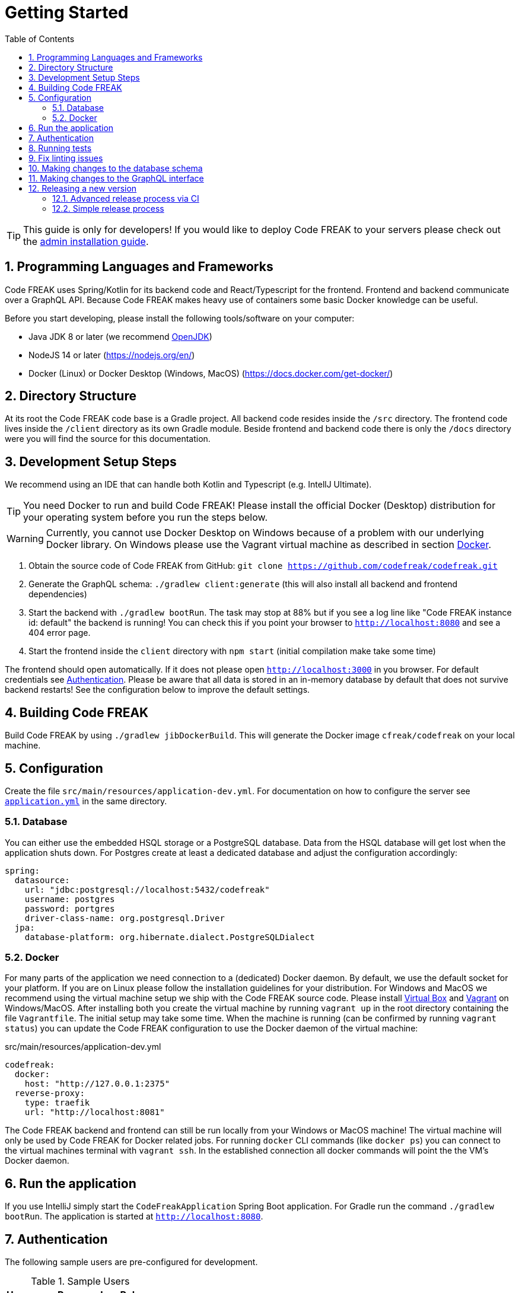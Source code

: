 = Getting Started
:sectnums:
:toc: left
:toclevels: 3

TIP: This guide is only for developers!
If you would like to deploy Code FREAK to your servers please check out the xref:codefreak:for-admins:installation.adoc[admin installation guide].

== Programming Languages and Frameworks

Code FREAK uses Spring/Kotlin for its backend code and React/Typescript for the frontend.
Frontend and backend communicate over a GraphQL API.
Because Code FREAK makes heavy use of containers some basic Docker knowledge can be useful.

Before you start developing, please install the following tools/software on your computer:

* Java JDK 8 or later (we recommend https://adoptopenjdk.net/[OpenJDK])
* NodeJS 14 or later (https://nodejs.org/en/)
* Docker (Linux) or Docker Desktop (Windows, MacOS) (https://docs.docker.com/get-docker/)

== Directory Structure

At its root the Code FREAK code base is a Gradle project.
All backend code resides inside the `/src` directory.
The frontend code lives inside the `/client` directory as its own Gradle module.
Beside frontend and backend code there is only the `/docs` directory were you will find the source for this documentation.

== Development Setup Steps

We recommend using an IDE that can handle both Kotlin and Typescript (e.g. IntellJ Ultimate).

TIP: You need Docker to run and build Code FREAK!
Please install the official Docker (Desktop) distribution for your operating system before you run the steps below.

WARNING: Currently, you cannot use Docker Desktop on Windows because of a problem with our underlying Docker library. On Windows please use the Vagrant virtual machine as described in section <<docker, Docker>>.

1. Obtain the source code of Code FREAK from GitHub: `git clone https://github.com/codefreak/codefreak.git`
2. Generate the GraphQL schema: `./gradlew client:generate` (this will also install all backend and frontend dependencies)
3. Start the backend with `./gradlew bootRun`. The task may stop at 88% but if you see a log line like "Code FREAK instance id: default" the backend is running! You can check this if you point your browser to `http://localhost:8080` and see a 404 error page.
4. Start the frontend inside the `client` directory with `npm start` (initial compilation make take some time)

The frontend should open automatically.
If it does not please open `http://localhost:3000` in you browser.
For default credentials see xref:authentication[Authentication].
Please be aware that all data is stored in an in-memory database by default that does not survive backend restarts!
See the configuration below to improve the default settings.

== Building Code FREAK

Build Code FREAK by using `./gradlew jibDockerBuild`.
This will generate the Docker image `cfreak/codefreak` on your local machine.

== Configuration

Create the file `src/main/resources/application-dev.yml`.
For documentation on how to configure the server see https://github.com/codefreak/codefreak/blob/master/src/main/resources/application.yml[`application.yml`]
in the same directory.

=== Database

You can either use the embedded HSQL storage or a PostgreSQL database.
Data from the HSQL database will get lost when the application shuts down.
For Postgres create at least a dedicated database and adjust the configuration accordingly:

[source,yaml]
[source]
-----
spring:
  datasource:
    url: "jdbc:postgresql://localhost:5432/codefreak"
    username: postgres
    password: portgres
    driver-class-name: org.postgresql.Driver
  jpa:
    database-platform: org.hibernate.dialect.PostgreSQLDialect
-----

[#docker]
=== Docker

For many parts of the application we need connection to a (dedicated) Docker daemon.
By default, we use the default socket for your platform.
If you are on Linux please follow the installation guidelines for your distribution.
For Windows and MacOS we recommend using the virtual machine setup we ship with the Code FREAK source code.
Please install https://www.virtualbox.org/[Virtual Box] and https://www.vagrantup.com/[Vagrant] on Windows/MacOS.
After installing both you create the virtual machine by running `vagrant up` in the root directory containing the file `Vagrantfile`.
The initial setup may take some time.
When the machine is running (can be confirmed by running `vagrant status`) you can update the Code FREAK configuration to use the Docker daemon of the virtual machine:

.src/main/resources/application-dev.yml
[source,yaml]
[source]
-----
codefreak:
  docker:
    host: "http://127.0.0.1:2375"
  reverse-proxy:
    type: traefik
    url: "http://localhost:8081"
-----

The Code FREAK backend and frontend can still be run locally from your Windows or MacOS machine!
The virtual machine will only be used by Code FREAK for Docker related jobs.
For running `docker` CLI commands (like `docker ps`) you can connect to the virtual machines terminal with `vagrant ssh`.
In the established connection all docker commands will point the the VM's Docker daemon.

== Run the application

If you use IntelliJ simply start the `CodeFreakApplication` Spring Boot application.
For Gradle run the command `./gradlew bootRun`.
The application is started at `http://localhost:8080`.

[#authentication]
== Authentication

The following sample users are pre-configured for development.

.Sample Users
|===
|Username |Password |Role

|admin
|123
|ADMIN

|teacher
|123
|TEACHER

|student
|123
|STUDENT
|===

== Running tests

To run the tests you need a working Docker connection.
It is also possible to use the Vagrant machine for Testing:

[source,shell]
[source]
-----
$ ./gradlew test          # for testing with local Docker daemon
$ ./gradlew vagrantTest   # for testing with Vagrant Docker daemon
-----

== Fix linting issues

[source,console]
[source]
-----
$ ./gradlew spotlessApply
-----

== Making changes to the database schema

If you modify the entity layer under `org.codefreak.codefreak.entity` in a way that changes the database schema, you have to create a migration changelog.
Code FREAK uses https://www.liquibase.org/[Liquibase] for versioning the database schema.
After you made your changes to the JPA entities, execute the script `generateChangelog.sh` in the project directory.
It will create a new file under `src/main/resources/db/changelogs`.
It contains differences between the latest schema version and the JPA entities.
Modify the file if needed, for example if you create a new non-null column, add a `value` that is used for existing records.
Keep in mind that the migration will be run on existing production databases.
Please refer to the
http://www.liquibase.org/documentation[Liquibase documentation] for more information on changelogs.

NOTE: If you are on Windows, the script does not work on all emulated shells.
Make sure to use one that is based on `bash`.

== Making changes to the GraphQL interface

Backend and frontend are connected via a GraphQL interface. For detailed information refer to documentation of
https://graphql.org/[GraphQL].

Some involved files (including the interface schema) are autogenerated using two tools:

* graphql-kotlin (see documentation for https://expediagroup.github.io/graphql-kotlin/docs/server/spring-server/spring-overview/#writing-schema-code[graphql-kotlin for spring server])
* graphql-codegen (see documentation for https://www.graphql-code-generator.com/[graphql code generator])

An overview of the involved files and tools is given in the following figure:

image:for-developers:GraphQL Overview.png[GraphQL Overview, 600]

== Releasing a new version

The project is split up into a main application and some auxiliaries that have their own repositories (e.g. the IDE).
There are different release processes depending on the project.
All repositories use https://semver.org/[semantic versioning].

Most projects produce a Docker image as their main artifact.
The following tags are automatically created/updated by CI:

* `latest` -> latest released version
* `<major>` -> latest release with this major version
* `<major>.<minor>` -> latest release with this major and minor version
* `<major>.<minor>.<patch>` -> each specific release
* `canary` -> latest build from master (not necessarily released yet)


WARNING: If you need at least a specific version of a Docker image as a dependency, you need to create a new major release of the depending AND the dependent project.
This is necessary event if the dependent version is downwards compatible.
This is a limitation of the tag system introduced above.

=== Advanced release process via CI

NOTE: This is currently only used by the main application https://github.com/codefreak/codefreak[`codefreak/codefreak`].

To release a new version, https://github.com/codefreak/codefreak/actions[manually trigger the `Publish Release` workflow] with the new release version.
Run the task on the appropriate major version branch (currently only `master` is supported).

=== Simple release process

NOTE: This is used by all project that are not mentioned in the advanced release process section.

To release a new version, simply create a GitHub release (tag) in the form `<major>.<minor>.<patch>` (no prefix).
